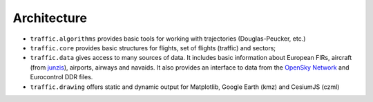 Architecture
============

- ``traffic.algorithms`` provides basic tools for working with trajectories (Douglas-Peucker, etc.)
- ``traffic.core`` provides basic structures for flights, set of flights (traffic) and sectors;
- ``traffic.data`` gives access to many sources of data. It includes basic information about European FIRs, aircraft (from `junzis <https://junzisun.com/adb/>`_), airports, airways and navaids. It also provides an interface to data from the `OpenSky Network <https://opensky-network.org>`_ and Eurocontrol DDR files.
- ``traffic.drawing`` offers static and dynamic output for Matplotlib, Google Earth (kmz) and CesiumJS (czml)

